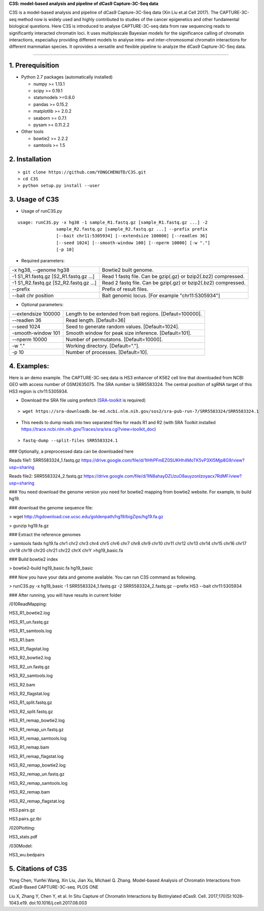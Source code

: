**C3S: model-based analysis and pipeline of dCas9 Capture-3C-Seq data**

C3S is a model-based analysis and pipeline of dCas9 Capture-3C-Seq data (Xin Liu et.al Cell 2017). The CAPTURE-3C-seq method now is widely used and highly contributed to studies of the cancer epigenetics and other fundamental biological questions. Here C3S is introduced to analyse CAPTURE-3C-seq data from raw sequencing reads to significantly interacted chromatin loci. It uses multiplescale Bayesian models for the significance calling of chromatin interactions, especialluy providing different models to analyse intra- and inter-chromosomal chromatin interactions for different mammalian species. It oprovides a versatile and flexible pipeline to analyze the dCas9 Capture-3C-Seq data.

=============================

1. Prerequisition
-------------------
- Python 2.7 packages (automatically installed)

  - numpy >= 1.13.1
  - scipy >= 0.19.1
  - statsmodels >=0.8.0
  - pandas >= 0.15.2
  - matplotlib >= 2.0.2
  - seaborn >= 0.7.1
  - pysam >= 0.11.2.2

- Other tools

  - bowtie2 >= 2.2.2
  - samtools >= 1.5
  
2. Installation
----------------

::

  > git clone https://github.com/YONGCHENUTD/C3S.git
  > cd C3S
  > python setup.py install --user

3. Usage of C3S
----------------

- Usage of runC3S.py

::

  usage: runC3S.py -x hg38 -1 sample_R1.fastq.gz [sample_R1.fastq.gz ...] -2
                 sample_R2.fastq.gz [sample_R2.fastq.gz ...] --prefix prefix
                 [--bait chr11:5305934] [--extendsize 100000] [--readlen 36]
                 [--seed 1024] [--smooth-window 100] [--nperm 10000] [-w "."]
                 [-p 10]

- Required parameters:

+--------------------------------------+--------------------------------------------------------------+
|-x hg38, --genome hg38                |Bowtie2 built genome.                                         |
+--------------------------------------+--------------------------------------------------------------+
|-1 S1_R1.fastq.gz [S2_R1.fastq.gz ...]|Read 1 fastq file. Can be gzip(.gz) or bzip2(.bz2) compressed.|
+--------------------------------------+--------------------------------------------------------------+
|-1 S1_R2.fastq.gz [S2_R2.fastq.gz ...]|Read 2 fastq file. Can be gzip(.gz) or bzip2(.bz2) compressed.|
+--------------------------------------+--------------------------------------------------------------+
|--prefix                              |Prefix of result files.                                       |
+--------------------------------------+--------------------------------------------------------------+
|--bait chr position                   |Bait genomic locus. [For example "chr11:5305934"]             |
+--------------------------------------+--------------------------------------------------------------+

- Optional parameters:

+--------------------------------------+--------------------------------------------------------------+
|--extendsize 100000                   |Length to be extended from bait regions. [Defaut=100000].     |
+--------------------------------------+--------------------------------------------------------------+
|--readlen 36                          |Read length. [Default=36]                                     |
+--------------------------------------+--------------------------------------------------------------+
|--seed 1024                           |Seed to generate random values. [Default=1024].               |
+--------------------------------------+--------------------------------------------------------------+
|-smooth-window 101                    |Smooth window for peak size inference. [Default=101].         |
+--------------------------------------+--------------------------------------------------------------+
|--nperm 10000                         |Number of permutatons. [Default=10000].                       |
+--------------------------------------+--------------------------------------------------------------+
|-w "."                                |Working directory. [Default="."].                             |
+--------------------------------------+--------------------------------------------------------------+
|-p 10                                 |Number of processes. [Default=10].                            |
+--------------------------------------+--------------------------------------------------------------+


4. Examples:
-----------------

::

Here is an demo example. The CAPTURE-3C-seq data is HS3 enhancer of K562 cell line that downloaded from NCBI GEO with access number of GSM2635075. The SRA number is SRR5583324. The central position of sgRNA target of this HS3 region is chr11:5305934.

- Download the SRA file using prefetch (SRA-toolkit_ is required) 
.. _SRA-toolkit: <https://github.com/ncbi/sra-tools>

::

> wget https://sra-downloadb.be-md.ncbi.nlm.nih.gov/sos2/sra-pub-run-7/SRR5583324/SRR5583324.1


- This needs to dump reads into two separated files for reads R1 and R2 (with SRA Toolkit installed https://trace.ncbi.nlm.nih.gov/Traces/sra/sra.cgi?view=toolkit_doc)

::

> fastq-dump --split-files SRR5583324.1 

### Optionally, a preprocessed data can be downloaded here 

Reads file1: SRR5583324_1.fastq.gz https://drive.google.com/file/d/1tHhPFmEZ0SUKHh4MoTK5vP3Xl5Mjp8G9/view?usp=sharing

Reads file2: SRR5583324_2.fastq.gz https://drive.google.com/file/d/1lN8ahayDZUzuO8auyzonIzoyacx7RdMF/view?usp=sharing

### You need download the genome version you need for bowtie2 mapping from bowtie2 website. For example, to build hg19.

### download the genome sequence file:

> wget http://hgdownload.cse.ucsc.edu/goldenpath/hg19/bigZips/hg19.fa.gz

> gunzip hg19.fa.gz

### Extract the reference genomes

> samtools faidx hg19.fa chr1 chr2 chr3 chr4 chr5 chr6 chr7 chr8 chr9 chr10 chr11 chr12 chr13 chr14 chr15 chr16 chr17 chr18 chr19 chr20 chr21 chr22 chrX chrY >hg19_basic.fa

### Build bowtie2 index

> bowtie2-build hg19_basic.fa hg19_basic

### Now you have your data and genome available. You can run C3S command as following.

> runC3S.py -x hg19_basic -1 SRR5583324_1.fastq.gz -2 SRR5583324_2.fastq.gz --prefix HS3 --bait chr11:5305934

### After running, you will have results in current folder 

/010ReadMapping:

HS3_R1_bowtie2.log

HS3_R1_un.fastq.gz

HS3_R1_samtools.log

HS3_R1.bam

HS3_R1_flagstat.log

HS3_R2_bowtie2.log

HS3_R2_un.fastq.gz

HS3_R2_samtools.log

HS3_R2.bam

HS3_R2_flagstat.log

HS3_R1_split.fastq.gz

HS3_R2_split.fastq.gz

HS3_R1_remap_bowtie2.log

HS3_R1_remap_un.fastq.gz

HS3_R1_remap_samtools.log

HS3_R1_remap.bam

HS3_R1_remap_flagstat.log

HS3_R2_remap_bowtie2.log

HS3_R2_remap_un.fastq.gz

HS3_R2_remap_samtools.log

HS3_R2_remap.bam

HS3_R2_remap_flagstat.log

HS3.pairs.gz

HS3.pairs.gz.tbi

/020Plotting:

HS3_stats.pdf

/030Model:

HS3_wu.bedpairs

5. Citations of C3S
----------------------------------

Yong Chen, Yunfei Wang, Xin Liu, Jian Xu, Michael Q. Zhang. Model-based Analysis of Chromatin Interactions from dCas9-Based CAPTURE-3C-seq. PLOS ONE

Liu X, Zhang Y, Chen Y, et al. In Situ Capture of Chromatin Interactions by Biotinylated dCas9. Cell. 2017;170(5):1028‐1043.e19. doi:10.1016/j.cell.2017.08.003
  
